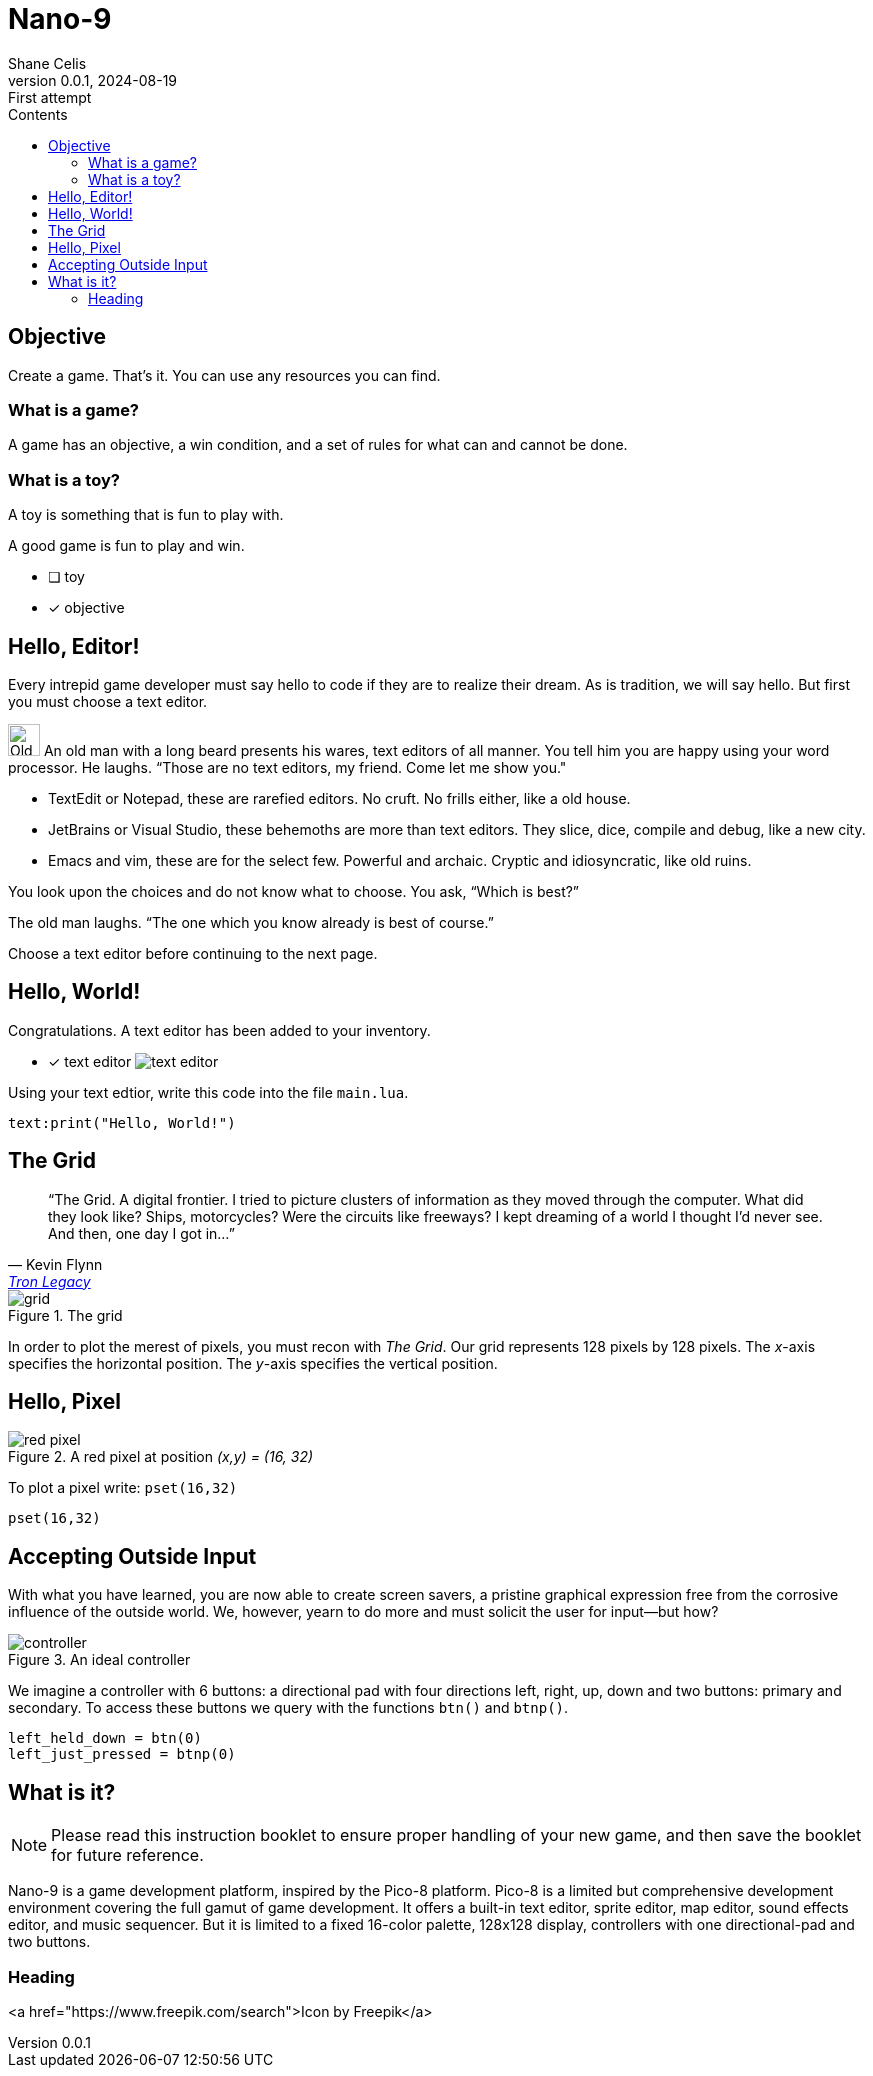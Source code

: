= Nano-9
:doctype: book
:author: Shane Celis
:revnumber: 0.0.1
:revremark: First attempt
:revdate: 2024-08-19
:icons: font
:icon-set: fas
:stem:
:toc: left
:toc-title: Contents
:source-highlighter: pygments
:rouge-style: monokai
:pygments-style: stata-dark
:source-language: lua
:stem:

== Objective

Create a game. That’s it. You can use any resources you can find.

=== What is a game?

A game has an objective, a win condition, and a set of rules for what can and
cannot be done.

=== What is a toy?

A toy is something that is fun to play with.

A good game is fun to play and win.

* [ ] toy
* [x] objective

== Hello, Editor!


Every intrepid game developer must say hello to code if they are to realize
their dream. As is tradition, we will say hello. But first you must choose a
text editor.


[caption="Interlude 1."]
==========================

image:old-man.png[Old man, 32, 32] An old man with a long beard presents his
wares, text editors of all manner. You tell him you are happy using your word
processor. He laughs. “Those are no text editors, my friend. Come let me show
you."

* TextEdit or Notepad, these are rarefied editors. No cruft. No frills either,
  like a old house.

* JetBrains or Visual Studio, these behemoths are more than text editors. They
  slice, dice, compile and debug, like a new city.

* Emacs and vim, these are for the select few. Powerful and archaic. Cryptic and
  idiosyncratic, like old ruins.

You look upon the choices and do not know what to choose. You ask, “Which is
best?”

The old man laughs. “The one which you know already is best of course.”
==========================

Choose a text editor before continuing to the next page.

<<<
## Hello, World!

Congratulations. A text editor has been added to your inventory.

* [x] text editor image:text-editor.png[]

Using your text edtior, write this code into the file `main.lua`.

[source]
text:print("Hello, World!")

## The Grid

[quote,Kevin Flynn,'https://www.youtube.com/watch?v=4-J4duzP8Ng[Tron Legacy]']
"`The Grid. A digital frontier. I tried to picture clusters of information as
they moved through the computer. What did they look like? Ships, motorcycles?
Were the circuits like freeways? I kept dreaming of a world I thought I'd never
see. And then, one day I got in...`"

image::grid.svg[float=right,title="The grid",pdfwidth=40%]
In order to plot the merest of pixels, you must recon with _The Grid_. Our grid
represents 128 pixels by 128 pixels. The _x_-axis specifies the horizontal
position. The _y_-axis specifies the vertical position.

## Hello, Pixel

image::red-pixel.svg[float=right,title="A red pixel at position _(x,y) = (16, 32)_",pdfwidth=40%]

To plot a pixel write: `pset(16,32)`

[source]
pset(16,32)

## Accepting Outside Input

With what you have learned, you are now able to create screen savers, a pristine
graphical expression free from the corrosive influence of the outside world. We,
however, yearn to do more and must solicit the user for input--but how?

image::controller.svg[title="An ideal controller",float="right",align="center"]

We imagine a controller with 6 buttons: a directional pad with four directions
left, right, up, down and two buttons: primary and secondary. To access these
buttons we query with the functions `btn()` and `btnp()`.

[source]
--
left_held_down = btn(0)
left_just_pressed = btnp(0)
--

== What is it?

NOTE: Please read this instruction booklet to ensure proper handling of your new
game, and then save the booklet for future reference.

Nano-9 is a game development platform, inspired by the Pico-8 platform. Pico-8
is a limited but comprehensive development environment covering the full gamut
of game development. It offers a built-in text editor, sprite editor, map
editor, sound effects editor, and music sequencer. But it is limited to a fixed
16-color palette, 128x128 display, controllers with one directional-pad and two
buttons.

=== Heading

<a href="https://www.freepik.com/search">Icon by Freepik</a>
